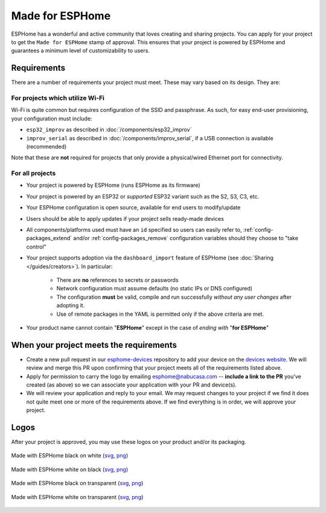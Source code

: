 .. _made_for_esphome:

Made for ESPHome
================

.. seo::
    :description: Information about the Made for ESPHome program
    :image: /_static/made-for-esphome-black-on-white.png

ESPHome has a wonderful and active community that loves creating and sharing projects.
You can apply for your project to get the ``Made for ESPHome`` stamp of approval.
This ensures that your project is powered by ESPHome and guarantees a minimum level of customizability to users.

Requirements
------------

There are a number of requirements your project must meet. These may vary based on its design. They are:

For projects which utilize Wi-Fi
********************************

Wi-Fi is quite common but requires configuration of the SSID and passphrase.
As such, for easy end-user provisioning, your configuration must include:

- ``esp32_improv`` as described in :doc:`/components/esp32_improv`
- ``improv_serial`` as described in :doc:`/components/improv_serial`, if a USB connection is available (recommended)

Note that these are **not** required for projects that only provide a physical/wired Ethernet port for connectivity.

For all projects
****************

- Your project is powered by ESPHome (runs ESPHome as its firmware)
- Your project is powered by an ESP32 or *supported* ESP32 variant such as the S2, S3, C3, etc.
- Your ESPHome configuration is open source, available for end users to modify/update
- Users should be able to apply updates if your project sells ready-made devices
- All components/platforms used must have an ``id`` specified so users can easily refer to,
  :ref:`config-packages_extend` and/or :ref:`config-packages_remove` configuration variables should they choose to
  "take control"
- Your project supports adoption via the ``dashboard_import`` feature of ESPHome (see
  :doc:`Sharing </guides/creators>`). In particular:

    - There are **no** references to secrets or passwords
    - Network configuration must assume defaults (no static IPs or DNS configured)
    - The configuration **must** be valid, compile and run successfully *without any user changes* after adopting it.
    - Use of remote packages in the YAML is permitted only if the above criteria are met.

- Your product name cannot contain "**ESPHome**" except in the case of *ending with* "**for ESPHome**"

When your project meets the requirements
----------------------------------------

- Create a new pull request in our `esphome-devices <https://github.com/esphome/esphome-devices/pulls>`__ repository to
  add your device on the `devices website <https://devices.esphome.io>`__. We will review and merge this PR upon
  confirming that your project meets all of the requirements listed above. 
- Apply for permission to carry the logo by emailing esphome@nabucasa.com -- **include a link to the PR** you've
  created (as above) so we can associate your application with your PR and device(s).
- We will review your application and reply to your email. We may request changes to your project if we find it does
  not quite meet one or more of the requirements above. If we find everything is in order, we will approve your project.

Logos
-----

After your project is approved, you may use these logos on your product and/or its packaging.

.. raw:: html

    <style>
        .transparent-background img {
            background: repeating-conic-gradient(#999 0% 25%, transparent 10% 50%) 50% / 10px 10px;
        }
    </style>

.. figure:: /_static/made-for-esphome-black-on-white.svg
    :align: center
    :width: 100%
    :class: transparent-background

    Made with ESPHome black on white (`svg </_static/made-for-esphome-black-on-white.svg>`__, `png </_static/made-for-esphome-black-on-white.png>`__)

.. figure:: /_static/made-for-esphome-white-on-black.svg
    :align: center
    :width: 100%
    :class: transparent-background

    Made with ESPHome white on black (`svg </_static/made-for-esphome-white-on-black.svg>`__, `png </_static/made-for-esphome-white-on-black.png>`__)

.. figure:: /_static/made-for-esphome-black-on-transparent.svg
    :align: center
    :width: 100%
    :class: transparent-background

    Made with ESPHome black on transparent (`svg </_static/made-for-esphome-black-on-transparent.svg>`__, `png </_static/made-for-esphome-black-on-transparent.png>`__)

.. figure:: /_static/made-for-esphome-white-on-transparent.svg
    :align: center
    :width: 100%
    :class: transparent-background

    Made with ESPHome white on transparent (`svg </_static/made-for-esphome-white-on-transparent.svg>`__, `png </_static/made-for-esphome-white-on-transparent.png>`__)
